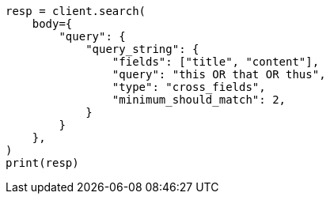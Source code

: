 // query-dsl/query-string-query.asciidoc:528

[source, python]
----
resp = client.search(
    body={
        "query": {
            "query_string": {
                "fields": ["title", "content"],
                "query": "this OR that OR thus",
                "type": "cross_fields",
                "minimum_should_match": 2,
            }
        }
    },
)
print(resp)
----